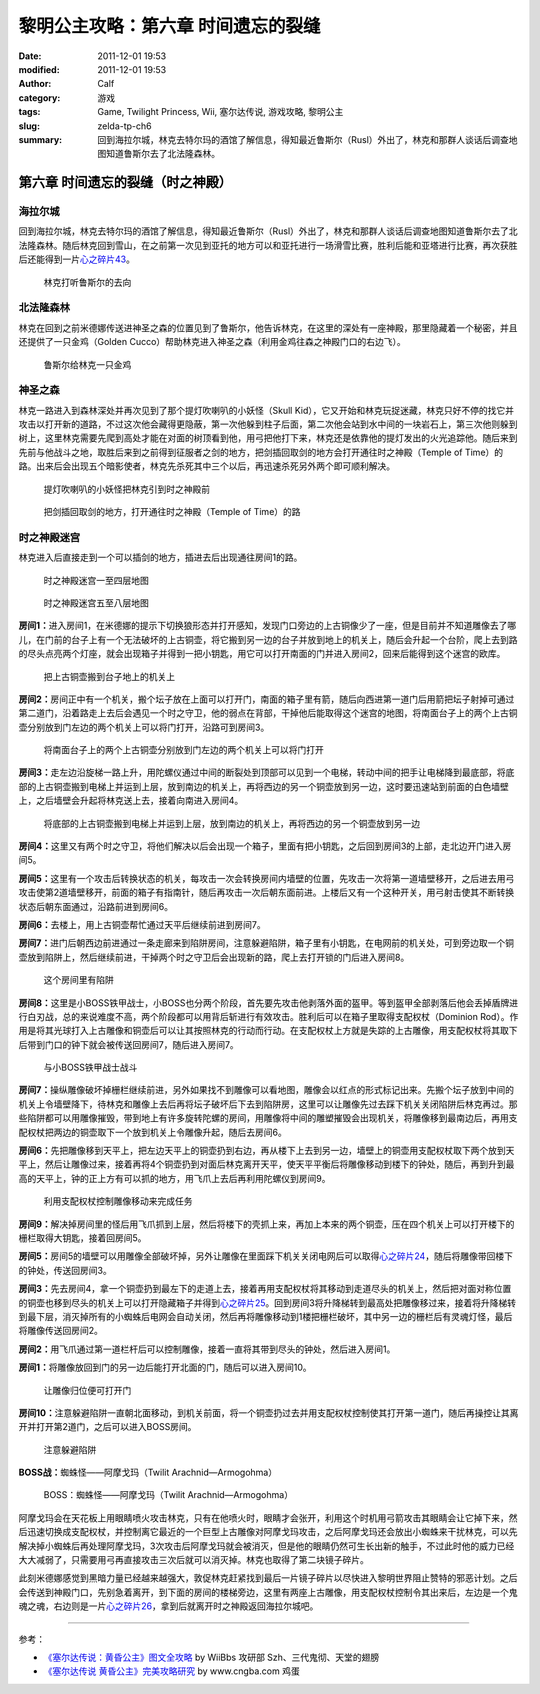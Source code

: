 黎明公主攻略：第六章 时间遗忘的裂缝
###################################
:date: 2011-12-01 19:53
:modified: 2011-12-01 19:53
:author: Calf
:category: 游戏
:tags: Game, Twilight Princess, Wii, 塞尔达传说, 游戏攻略, 黎明公主
:slug: zelda-tp-ch6
:summary: 回到海拉尔城，林克去特尔玛的酒馆了解信息，得知最近鲁斯尔（Rusl）外出了，林克和那群人谈话后调查地图知道鲁斯尔去了北法隆森林。

第六章 时间遗忘的裂缝（时之神殿）
=================================

海拉尔城
--------

回到海拉尔城，林克去特尔玛的酒馆了解信息，得知最近鲁斯尔（Rusl）外出了，林克和那群人谈话后调查地图知道鲁斯尔去了北法隆森林。随后林克回到雪山，在之前第一次见到亚托的地方可以和亚托进行一场滑雪比赛，胜利后能和亚塔进行比赛，再次获胜后还能得到一片\ `心之碎片43`_\ 。

.. more

.. figure:: {filename}/images/2011/12/tp_ch06_01.jpg
    :alt: tp_ch06_01
    :target: {filename}/images/2011/12/tp_ch06_01.jpg
    :width: 500

    林克打听鲁斯尔的去向

北法隆森林
----------

林克在回到之前米德娜传送进神圣之森的位置见到了鲁斯尔，他告诉林克，在这里的深处有一座神殿，那里隐藏着一个秘密，并且还提供了一只金鸡（Golden Cucco）帮助林克进入神圣之森（利用金鸡往森之神殿门口的右边飞）。

.. figure:: {filename}/images/2011/12/tp_ch06_02.jpg
    :alt: tp_ch06_02
    :target: {filename}/images/2011/12/tp_ch06_02.jpg
    :width: 500

    鲁斯尔给林克一只金鸡

神圣之森
--------

林克一路进入到森林深处并再次见到了那个提灯吹喇叭的小妖怪（Skull Kid），它又开始和林克玩捉迷藏，林克只好不停的找它并攻击以打开新的道路，不过这次他会藏得更隐蔽，第一次他躲到柱子后面，第二次他会站到水中间的一块岩石上，第三次他则躲到树上，这里林克需要先爬到高处才能在对面的树顶看到他，用弓把他打下来，林克还是依靠他的提灯发出的火光追踪他。随后来到先前与他战斗之地，取胜后来到之前得到征服者之剑的地方，把剑插回取剑的地方会打开通往时之神殿（Temple of Time）的路。出来后会出现五个暗影使者，林克先杀死其中三个以后，再迅速杀死另外两个即可顺利解决。

.. figure:: {filename}/images/2011/12/tp_ch06_03.jpg
    :alt: tp_ch06_03
    :target: {filename}/images/2011/12/tp_ch06_03.jpg
    :width: 500

    提灯吹喇叭的小妖怪把林克引到时之神殿前

.. figure:: {filename}/images/2011/12/tp_ch06_04.jpg
    :alt: tp_ch06_04
    :target: {filename}/images/2011/12/tp_ch06_04.jpg
    :width: 500

    把剑插回取剑的地方，打开通往时之神殿（Temple of Time）的路

时之神殿迷宫
------------

林克进入后直接走到一个可以插剑的地方，插进去后出现通往房间1的路。

.. figure:: {filename}/images/2011/12/tp_ch06_05.jpg
    :alt: tp_ch06_05

    时之神殿迷宫一至四层地图

.. figure:: {filename}/images/2011/12/tp_ch06_06.jpg
    :alt: tp_ch06_06

    时之神殿迷宫五至八层地图

**房间1：**\ 进入房间1，在米德娜的提示下切换狼形态并打开感知，发现门口旁边的上古铜像少了一座，但是目前并不知道雕像去了哪儿，在门前的台子上有一个无法破坏的上古铜壶，将它搬到另一边的台子并放到地上的机关上，随后会升起一个台阶，爬上去到路的尽头点亮两个灯座，就会出现箱子并得到一把小钥匙，用它可以打开南面的门并进入房间2，回来后能得到这个迷宫的欧库。

.. figure:: {filename}/images/2011/12/tp_ch06_07.jpg
    :alt: tp_ch06_07
    :target: {filename}/images/2011/12/tp_ch06_07.jpg
    :width: 500

    把上古铜壶搬到台子地上的机关上

**房间2：**\ 房间正中有一个机关，搬个坛子放在上面可以打开门，南面的箱子里有箭，随后向西进第一道门后用箭把坛子射掉可通过第二道门，沿着路走上去后会遇见一个时之守卫，他的弱点在背部，干掉他后能取得这个迷宫的地图，将南面台子上的两个上古铜壶分别放到门左边的两个机关上可以将门打开，沿路可到房间3。

.. figure:: {filename}/images/2011/12/tp_ch06_08.jpg
    :alt: tp_ch06_08
    :target: {filename}/images/2011/12/tp_ch06_08.jpg
    :width: 500

    将南面台子上的两个上古铜壶分别放到门左边的两个机关上可以将门打开

**房间3：**\ 走左边沿旋梯一路上升，用陀螺仪通过中间的断裂处到顶部可以见到一个电梯，转动中间的把手让电梯降到最底部，将底部的上古铜壶搬到电梯上并运到上层，放到南边的机关上，再将西边的另一个铜壶放到另一边，这时要迅速站到前面的白色墙壁上，之后墙壁会升起将林克送上去，接着向南进入房间4。

.. figure:: {filename}/images/2011/12/tp_ch06_09.jpg
    :alt: tp_ch06_09
    :target: {filename}/images/2011/12/tp_ch06_09.jpg
    :width: 500

    将底部的上古铜壶搬到电梯上并运到上层，放到南边的机关上，再将西边的另一个铜壶放到另一边

**房间4：**\ 这里又有两个时之守卫，将他们解决以后会出现一个箱子，里面有把小钥匙，之后回到房间3的上部，走北边开门进入房间5。

**房间5：**\ 这里有一个攻击后转换状态的机关，每攻击一次会转换房间内墙壁的位置，先攻击一次将第一道墙壁移开，之后进去用弓攻击使第2道墙壁移开，前面的箱子有指南针，随后再攻击一次后朝东面前进。上楼后又有一个这种开关，用弓射击使其不断转换状态后朝东面通过，沿路前进到房间6。

**房间6：**\ 去楼上，用上古铜壶帮忙通过天平后继续前进到房间7。

**房间7：**\ 进门后朝西边前进通过一条走廊来到陷阱房间，注意躲避陷阱，箱子里有小钥匙，在电网前的机关处，可到旁边取一个铜壶放到陷阱上，然后继续前进，干掉两个时之守卫后会出现新的路，爬上去打开锁的门后进入房间8。

.. figure:: {filename}/images/2011/12/tp_ch06_10.jpg
    :alt: tp_ch06_10
    :target: {filename}/images/2011/12/tp_ch06_10.jpg
    :width: 500

    这个房间里有陷阱

**房间8：**\ 这里是小BOSS铁甲战士，小BOSS也分两个阶段，首先要先攻击他剥落外面的盔甲。等到盔甲全部剥落后他会丢掉盾牌进行白刃战，总的来说难度不高，两个阶段都可以用背后斩进行有效攻击。胜利后可以在箱子里取得支配权杖（Dominion Rod）。作用是将其光球打入上古雕像和铜壶后可以让其按照林克的行动而行动。在支配权杖上方就是失踪的上古雕像，用支配权杖将其取下后带到门口的钟下就会被传送回房间7，随后进入房间7。

.. figure:: {filename}/images/2011/12/tp_ch06_11.jpg
    :alt: tp_ch06_11
    :target: {filename}/images/2011/12/tp_ch06_11.jpg
    :width: 500

    与小BOSS铁甲战士战斗

**房间7：**\ 操纵雕像破坏掉栅栏继续前进，另外如果找不到雕像可以看地图，雕像会以红点的形式标记出来。先搬个坛子放到中间的机关上令墙壁降下，待林克和雕像上去后再将坛子破坏后下去到陷阱房，这里可以让雕像先过去踩下机关关闭陷阱后林克再过。那些陷阱都可以用雕像摧毁，带到地上有许多旋转陀螺的房间，用雕像将中间的雕塑摧毁会出现机关，将雕像移到最南边后，再用支配权杖把两边的铜壶取下一个放到机关上令雕像升起，随后去房间6。

**房间6：**\ 先把雕像移到天平上，把左边天平上的铜壶扔到右边，再从楼下上去到另一边，墙壁上的铜壶用支配权杖取下两个放到天平上，然后让雕像过来，接着再将4个铜壶扔到对面后林克离开天平，使天平平衡后将雕像移动到楼下的钟处，随后，再到升到最高的天平上，钟的正上方有可以抓的地方，用飞爪上去后再利用陀螺仪到房间9。

.. figure:: {filename}/images/2011/12/tp_ch06_12.jpg
    :alt: tp_ch06_12
    :target: {filename}/images/2011/12/tp_ch06_12.jpg
    :width: 500

    利用支配权杖控制雕像移动来完成任务

**房间9：**\ 解决掉房间里的怪后用飞爪抓到上层，然后将楼下的壳抓上来，再加上本来的两个铜壶，压在四个机关上可以打开楼下的栅栏取得大钥匙，接着回房间5。

**房间5：**\ 房间5的墙壁可以用雕像全部破坏掉，另外让雕像在里面踩下机关关闭电网后可以取得\ `心之碎片24`_\ ，随后将雕像带回楼下的钟处，传送回房间3。

.. image:: {filename}/images/2011/12/tp_ch06_13.jpg
    :alt: tp_ch06_13
    :target: {filename}/images/2011/12/tp_ch06_13.jpg
    :width: 500

**房间3：**\ 先去房间4，拿一个铜壶扔到最左下的走道上去，接着再用支配权杖将其移动到走道尽头的机关上，然后把对面对称位置的铜壶也移到尽头的机关上可以打开隐藏箱子并得到\ `心之碎片25`_\ 。回到房间3将升降梯转到最高处把雕像移过来，接着将升降梯转到最下层，消灭掉所有的小蜘蛛后电网会自动关闭，然后再将雕像移动到1楼把栅栏破坏，其中另一边的栅栏后有灵魂灯怪，最后将雕像传送回房间2。

**房间2：**\ 用飞爪通过第一道栏杆后可以控制雕像，接着一直将其带到尽头的钟处，然后进入房间1。

**房间1：**\ 将雕像放回到门的另一边后能打开北面的门，随后可以进入房间10。

.. figure:: {filename}/images/2011/12/tp_ch06_14.jpg
    :alt: tp_ch06_14
    :target: {filename}/images/2011/12/tp_ch06_14.jpg
    :width: 500

    让雕像归位便可打开门

**房间10：**\ 注意躲避陷阱一直朝北面移动，到机关前面，将一个铜壶扔过去并用支配权杖控制使其打开第一道门，随后再操控让其离开并打开第2道门，之后可以进入BOSS房间。

.. figure:: {filename}/images/2011/12/tp_ch06_15.jpg
    :alt: tp_ch06_15
    :target: {filename}/images/2011/12/tp_ch06_15.jpg
    :width: 500

    注意躲避陷阱

**BOSS战：**\ 蜘蛛怪——阿摩戈玛（Twilit Arachnid—Armogohma）

.. figure:: {filename}/images/2011/12/tp_ch06_16.jpg
    :alt: tp_ch06_16
    :target: {filename}/images/2011/12/tp_ch06_16.jpg
    :width: 500

    BOSS：蜘蛛怪——阿摩戈玛（Twilit Arachnid—Armogohma）

阿摩戈玛会在天花板上用眼睛喷火攻击林克，只有在他喷火时，眼睛才会张开，利用这个时机用弓箭攻击其眼睛会让它掉下来，然后迅速切换成支配权杖，并控制离它最近的一个巨型上古雕像对阿摩戈玛攻击，之后阿摩戈玛还会放出小蜘蛛来干扰林克，可以先解决掉小蜘蛛后再处理阿摩戈玛，3次攻击后阿摩戈玛就会被消灭，但是他的眼睛仍然可生长出新的触手，不过此时他的威力已经大大减弱了，只需要用弓再直接攻击三次后就可以消灭掉。林克也取得了第二块镜子碎片。

此刻米德娜感觉到黑暗力量已经越来越强大，敦促林克赶紧找到最后一片镜子碎片以尽快进入黎明世界阻止赞特的邪恶计划。之后会传送到神殿门口，先别急着离开，到下面的房间的楼梯旁边，这里有两座上古雕像，用支配权杖控制令其出来后，左边是一个鬼魂之魂，右边则是一片\ `心之碎片26`_\ ，拿到后就离开时之神殿返回海拉尔城吧。 

--------------

参考：

-  `《塞尔达传说：黄昏公主》图文全攻略`_ by WiiBbs 攻研部
   Szh、三代鬼彻、天堂的翅膀
-  `《塞尔达传说 黄昏公主》完美攻略研究`_ by www.cngba.com 鸡蛋

.. _心之碎片43: {filename}../../2012/01/zelda-tp-appendix.rst#h43
.. _心之碎片24: {filename}../../2012/01/zelda-tp-appendix.rst#h24
.. _心之碎片25: {filename}../../2012/01/zelda-tp-appendix.rst#h25
.. _心之碎片26: {filename}../../2012/01/zelda-tp-appendix.rst#h26
.. _《塞尔达传说：黄昏公主》图文全攻略: http://wii.tgbus.com/glmj/gl/200611/20061129114849.shtml
.. _《塞尔达传说 黄昏公主》完美攻略研究: http://www.cngba.com/thread-16520313-1-1.html
